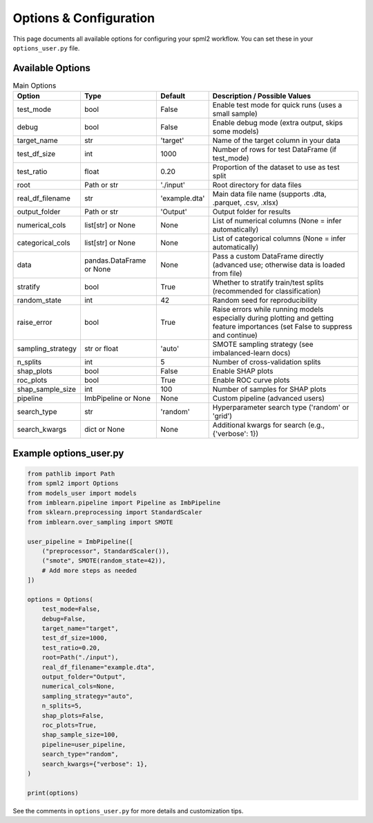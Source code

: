 Options & Configuration
======================

This page documents all available options for configuring your spml2 workflow. You can set these in your ``options_user.py`` file.

Available Options
-----------------

.. list-table:: Main Options
   :header-rows: 1

   * - Option
     - Type
     - Default
     - Description / Possible Values
   * - test_mode
     - bool
     - False
     - Enable test mode for quick runs (uses a small sample)
   * - debug
     - bool
     - False
     - Enable debug mode (extra output, skips some models)
   * - target_name
     - str
     - 'target'
     - Name of the target column in your data
   * - test_df_size
     - int
     - 1000
     - Number of rows for test DataFrame (if test_mode)
   * - test_ratio
     - float
     - 0.20
     - Proportion of the dataset to use as test split
   * - root
     - Path or str
     - './input'
     - Root directory for data files
   * - real_df_filename
     - str
     - 'example.dta'
     - Main data file name (supports .dta, .parquet, .csv, .xlsx)
   * - output_folder
     - Path or str
     - 'Output'
     - Output folder for results
   * - numerical_cols
     - list[str] or None
     - None
     - List of numerical columns (None = infer automatically)
   * - categorical_cols
     - list[str] or None
     - None
     - List of categorical columns (None = infer automatically)
   * - data
     - pandas.DataFrame or None
     - None
     - Pass a custom DataFrame directly (advanced use; otherwise data is loaded from file)
   * - stratify
     - bool
     - True
     - Whether to stratify train/test splits (recommended for classification)
   * - random_state
     - int
     - 42
     - Random seed for reproducibility
   * - raise_error
     - bool
     - True
     - Raise errors while running models especially during plotting and getting feature importances (set False to suppress and continue)
   * - sampling_strategy
     - str or float
     - 'auto'
     - SMOTE sampling strategy (see imbalanced-learn docs)
   * - n_splits
     - int
     - 5
     - Number of cross-validation splits
   * - shap_plots
     - bool
     - False
     - Enable SHAP plots
   * - roc_plots
     - bool
     - True
     - Enable ROC curve plots
   * - shap_sample_size
     - int
     - 100
     - Number of samples for SHAP plots
   * - pipeline
     - ImbPipeline or None
     - None
     - Custom pipeline (advanced users)
   * - search_type
     - str
     - 'random'
     - Hyperparameter search type ('random' or 'grid')
   * - search_kwargs
     - dict or None
     - None
     - Additional kwargs for search (e.g., {'verbose': 1})

Example options_user.py
-----------------------

.. code-block:: python

   from pathlib import Path
   from spml2 import Options
   from models_user import models
   from imblearn.pipeline import Pipeline as ImbPipeline
   from sklearn.preprocessing import StandardScaler
   from imblearn.over_sampling import SMOTE

   user_pipeline = ImbPipeline([
       ("preprocessor", StandardScaler()),
       ("smote", SMOTE(random_state=42)),
       # Add more steps as needed
   ])

   options = Options(
       test_mode=False,
       debug=False,
       target_name="target",
       test_df_size=1000,
       test_ratio=0.20,
       root=Path("./input"),
       real_df_filename="example.dta",
       output_folder="Output",
       numerical_cols=None,
       sampling_strategy="auto",
       n_splits=5,
       shap_plots=False,
       roc_plots=True,
       shap_sample_size=100,
       pipeline=user_pipeline,
       search_type="random",
       search_kwargs={"verbose": 1},
   )

   print(options)

See the comments in ``options_user.py`` for more details and customization tips.

